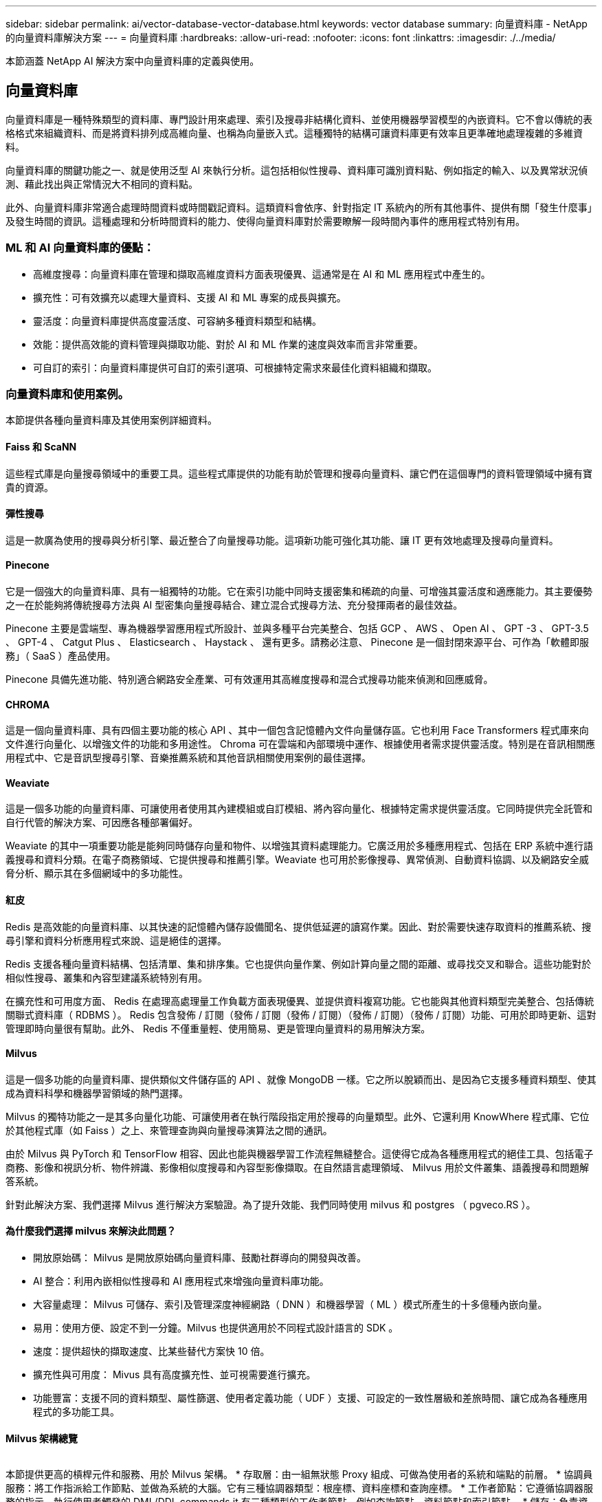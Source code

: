 ---
sidebar: sidebar 
permalink: ai/vector-database-vector-database.html 
keywords: vector database 
summary: 向量資料庫 - NetApp 的向量資料庫解決方案 
---
= 向量資料庫
:hardbreaks:
:allow-uri-read: 
:nofooter: 
:icons: font
:linkattrs: 
:imagesdir: ./../media/


[role="lead"]
本節涵蓋 NetApp AI 解決方案中向量資料庫的定義與使用。



== 向量資料庫

向量資料庫是一種特殊類型的資料庫、專門設計用來處理、索引及搜尋非結構化資料、並使用機器學習模型的內嵌資料。它不會以傳統的表格格式來組織資料、而是將資料排列成高維向量、也稱為向量嵌入式。這種獨特的結構可讓資料庫更有效率且更準確地處理複雜的多維資料。

向量資料庫的關鍵功能之一、就是使用泛型 AI 來執行分析。這包括相似性搜尋、資料庫可識別資料點、例如指定的輸入、以及異常狀況偵測、藉此找出與正常情況大不相同的資料點。

此外、向量資料庫非常適合處理時間資料或時間戳記資料。這類資料會依序、針對指定 IT 系統內的所有其他事件、提供有關「發生什麼事」及發生時間的資訊。這種處理和分析時間資料的能力、使得向量資料庫對於需要瞭解一段時間內事件的應用程式特別有用。



=== ML 和 AI 向量資料庫的優點：

* 高維度搜尋：向量資料庫在管理和擷取高維度資料方面表現優異、這通常是在 AI 和 ML 應用程式中產生的。
* 擴充性：可有效擴充以處理大量資料、支援 AI 和 ML 專案的成長與擴充。
* 靈活度：向量資料庫提供高度靈活度、可容納多種資料類型和結構。
* 效能：提供高效能的資料管理與擷取功能、對於 AI 和 ML 作業的速度與效率而言非常重要。
* 可自訂的索引：向量資料庫提供可自訂的索引選項、可根據特定需求來最佳化資料組織和擷取。




=== 向量資料庫和使用案例。

本節提供各種向量資料庫及其使用案例詳細資料。



==== Faiss 和 ScaNN

這些程式庫是向量搜尋領域中的重要工具。這些程式庫提供的功能有助於管理和搜尋向量資料、讓它們在這個專門的資料管理領域中擁有寶貴的資源。



==== 彈性搜尋

這是一款廣為使用的搜尋與分析引擎、最近整合了向量搜尋功能。這項新功能可強化其功能、讓 IT 更有效地處理及搜尋向量資料。



==== Pinecone

它是一個強大的向量資料庫、具有一組獨特的功能。它在索引功能中同時支援密集和稀疏的向量、可增強其靈活度和適應能力。其主要優勢之一在於能夠將傳統搜尋方法與 AI 型密集向量搜尋結合、建立混合式搜尋方法、充分發揮兩者的最佳效益。

Pinecone 主要是雲端型、專為機器學習應用程式所設計、並與多種平台完美整合、包括 GCP 、 AWS 、 Open AI 、 GPT -3 、 GPT-3.5 、 GPT-4 、 Catgut Plus 、 Elasticsearch 、 Haystack 、 還有更多。請務必注意、 Pinecone 是一個封閉來源平台、可作為「軟體即服務」（ SaaS ）產品使用。

Pinecone 具備先進功能、特別適合網路安全產業、可有效運用其高維度搜尋和混合式搜尋功能來偵測和回應威脅。



==== CHROMA

這是一個向量資料庫、具有四個主要功能的核心 API 、其中一個包含記憶體內文件向量儲存區。它也利用 Face Transformers 程式庫來向文件進行向量化、以增強文件的功能和多用途性。
Chroma 可在雲端和內部環境中運作、根據使用者需求提供靈活度。特別是在音訊相關應用程式中、它是音訊型搜尋引擎、音樂推薦系統和其他音訊相關使用案例的最佳選擇。



==== Weaviate

這是一個多功能的向量資料庫、可讓使用者使用其內建模組或自訂模組、將內容向量化、根據特定需求提供靈活度。它同時提供完全託管和自行代管的解決方案、可因應各種部署偏好。

Weaviate 的其中一項重要功能是能夠同時儲存向量和物件、以增強其資料處理能力。它廣泛用於多種應用程式、包括在 ERP 系統中進行語義搜尋和資料分類。在電子商務領域、它提供搜尋和推薦引擎。Weaviate 也可用於影像搜尋、異常偵測、自動資料協調、以及網路安全威脅分析、顯示其在多個網域中的多功能性。



==== 紅皮

Redis 是高效能的向量資料庫、以其快速的記憶體內儲存設備聞名、提供低延遲的讀寫作業。因此、對於需要快速存取資料的推薦系統、搜尋引擎和資料分析應用程式來說、這是絕佳的選擇。

Redis 支援各種向量資料結構、包括清單、集和排序集。它也提供向量作業、例如計算向量之間的距離、或尋找交叉和聯合。這些功能對於相似性搜尋、叢集和內容型建議系統特別有用。

在擴充性和可用度方面、 Redis 在處理高處理量工作負載方面表現優異、並提供資料複寫功能。它也能與其他資料類型完美整合、包括傳統關聯式資料庫（ RDBMS ）。
Redis 包含發佈 / 訂閱（發佈 / 訂閱（發佈 / 訂閱）（發佈 / 訂閱）（發佈 / 訂閱）功能、可用於即時更新、這對管理即時向量很有幫助。此外、 Redis 不僅重量輕、使用簡易、更是管理向量資料的易用解決方案。



==== Milvus

這是一個多功能的向量資料庫、提供類似文件儲存區的 API 、就像 MongoDB 一樣。它之所以脫穎而出、是因為它支援多種資料類型、使其成為資料科學和機器學習領域的熱門選擇。

Milvus 的獨特功能之一是其多向量化功能、可讓使用者在執行階段指定用於搜尋的向量類型。此外、它還利用 KnowWhere 程式庫、它位於其他程式庫（如 Faiss ）之上、來管理查詢與向量搜尋演算法之間的通訊。

由於 Milvus 與 PyTorch 和 TensorFlow 相容、因此也能與機器學習工作流程無縫整合。這使得它成為各種應用程式的絕佳工具、包括電子商務、影像和視訊分析、物件辨識、影像相似度搜尋和內容型影像擷取。在自然語言處理領域、 Milvus 用於文件叢集、語義搜尋和問題解答系統。

針對此解決方案、我們選擇 Milvus 進行解決方案驗證。為了提升效能、我們同時使用 milvus 和 postgres （ pgveco.RS ）。



==== 為什麼我們選擇 milvus 來解決此問題？

* 開放原始碼： Milvus 是開放原始碼向量資料庫、鼓勵社群導向的開發與改善。
* AI 整合：利用內嵌相似性搜尋和 AI 應用程式來增強向量資料庫功能。
* 大容量處理： Milvus 可儲存、索引及管理深度神經網路（ DNN ）和機器學習（ ML ）模式所產生的十多億種內嵌向量。
* 易用：使用方便、設定不到一分鐘。Milvus 也提供適用於不同程式設計語言的 SDK 。
* 速度：提供超快的擷取速度、比某些替代方案快 10 倍。
* 擴充性與可用度： Mivus 具有高度擴充性、並可視需要進行擴充。
* 功能豐富：支援不同的資料類型、屬性篩選、使用者定義功能（ UDF ）支援、可設定的一致性層級和差旅時間、讓它成為各種應用程式的多功能工具。




==== Milvus 架構總覽

image:milvus_architecture_with_netapp.png[""]

本節提供更高的槓桿元件和服務、用於 Milvus 架構。
* 存取層：由一組無狀態 Proxy 組成、可做為使用者的系統和端點的前層。
* 協調員服務：將工作指派給工作節點、並做為系統的大腦。它有三種協調器類型：根座標、資料座標和查詢座標。
* 工作者節點：它遵循協調器服務的指示、執行使用者觸發的 DML/DDL commands.it 有三種類型的工作者節點、例如查詢節點、資料節點和索引節點。
* 儲存：負責資料持續性。它包含中繼儲存設備、記錄檔代理程式和物件儲存設備。NetApp 儲存設備（例如 ONTAP 和 StorageGRID ）可為客戶資料和向量資料庫資料、提供物件儲存和檔案型儲存設備給 Milvus 。
